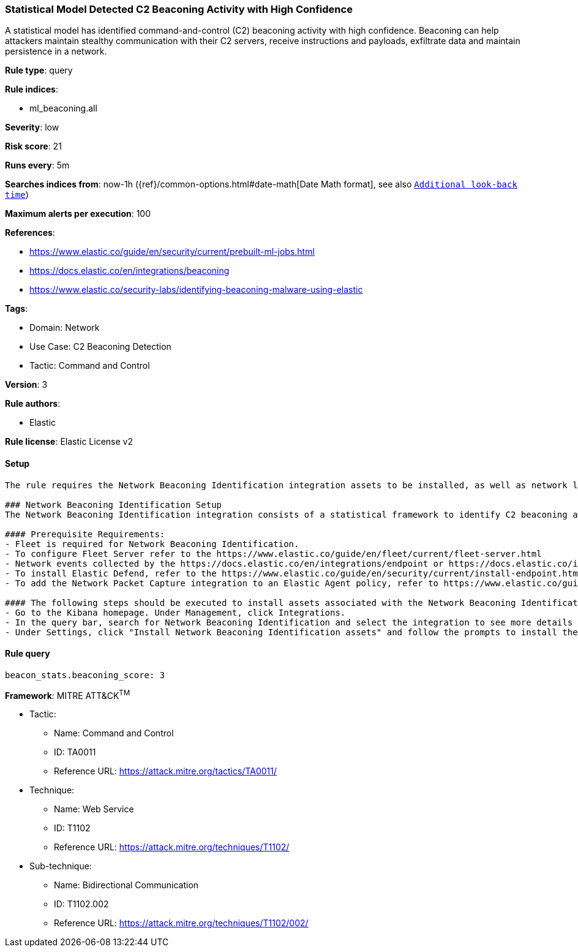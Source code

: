 [[statistical-model-detected-c2-beaconing-activity-with-high-confidence]]
=== Statistical Model Detected C2 Beaconing Activity with High Confidence

A statistical model has identified command-and-control (C2) beaconing activity with high confidence. Beaconing can help attackers maintain stealthy communication with their C2 servers, receive instructions and payloads, exfiltrate data and maintain persistence in a network.

*Rule type*: query

*Rule indices*: 

* ml_beaconing.all

*Severity*: low

*Risk score*: 21

*Runs every*: 5m

*Searches indices from*: now-1h ({ref}/common-options.html#date-math[Date Math format], see also <<rule-schedule, `Additional look-back time`>>)

*Maximum alerts per execution*: 100

*References*: 

* https://www.elastic.co/guide/en/security/current/prebuilt-ml-jobs.html
* https://docs.elastic.co/en/integrations/beaconing
* https://www.elastic.co/security-labs/identifying-beaconing-malware-using-elastic

*Tags*: 

* Domain: Network
* Use Case: C2 Beaconing Detection
* Tactic: Command and Control

*Version*: 3

*Rule authors*: 

* Elastic

*Rule license*: Elastic License v2


==== Setup


[source, markdown]
----------------------------------
The rule requires the Network Beaconing Identification integration assets to be installed, as well as network logs collected by the Elastic Defend or Network Packet Capture integrations.

### Network Beaconing Identification Setup
The Network Beaconing Identification integration consists of a statistical framework to identify C2 beaconing activity in network logs.

#### Prerequisite Requirements:
- Fleet is required for Network Beaconing Identification.
- To configure Fleet Server refer to the https://www.elastic.co/guide/en/fleet/current/fleet-server.html 
- Network events collected by the https://docs.elastic.co/en/integrations/endpoint or https://docs.elastic.co/integrations/network_traffic integration.
- To install Elastic Defend, refer to the https://www.elastic.co/guide/en/security/current/install-endpoint.html 
- To add the Network Packet Capture integration to an Elastic Agent policy, refer to https://www.elastic.co/guide/en/fleet/current/add-integration-to-policy.html guide.

#### The following steps should be executed to install assets associated with the Network Beaconing Identification integration:
- Go to the Kibana homepage. Under Management, click Integrations.
- In the query bar, search for Network Beaconing Identification and select the integration to see more details about it.
- Under Settings, click "Install Network Beaconing Identification assets" and follow the prompts to install the assets.

----------------------------------

==== Rule query


[source, js]
----------------------------------
beacon_stats.beaconing_score: 3

----------------------------------

*Framework*: MITRE ATT&CK^TM^

* Tactic:
** Name: Command and Control
** ID: TA0011
** Reference URL: https://attack.mitre.org/tactics/TA0011/
* Technique:
** Name: Web Service
** ID: T1102
** Reference URL: https://attack.mitre.org/techniques/T1102/
* Sub-technique:
** Name: Bidirectional Communication
** ID: T1102.002
** Reference URL: https://attack.mitre.org/techniques/T1102/002/
